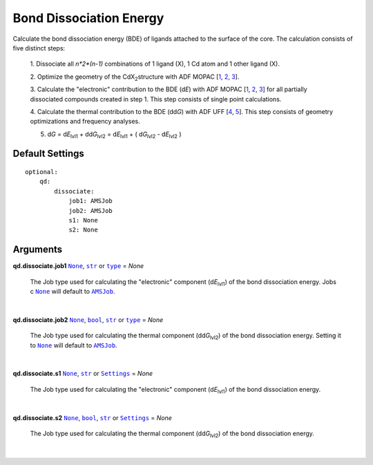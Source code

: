 Bond Dissociation Energy
========================

Calculate the bond dissociation energy (BDE) of ligands attached to the
surface of the core. The calculation consists of five distinct steps:

    1.  Dissociate all *n*2*(n-1)* combinations of 1 ligand (X), 1 Cd atom and
    1 other ligand (X).

    2.  Optimize the geometry of the CdX\ :sub:`2`\ structure with ADF MOPAC
    [1_, 2_, 3_].

    3.  Calculate the "electronic" contribution to the BDE (|dE|) with
    ADF MOPAC [1_, 2_, 3_] for all partially dissociated compounds
    created in step 1. This step consists of single point calculations.

    4.  Calculate the thermal contribution to the BDE (|ddG|) with
    ADF UFF [4_, 5_]. This step consists of geometry optimizations and
    frequency analyses.

    5.  |dG| = |dE_lvl1| + |ddG_lvl2| = |dE_lvl1| + ( |dG_lvl2| - |dE_lvl2| )



Default Settings
~~~~~~~~~~~~~~~~

::

    optional:
        qd:
            dissociate:
                job1: AMSJob
                job2: AMSJob
                s1: None
                s2: None

Arguments
~~~~~~~~~

**qd.dissociate.job1** |None|_, |str|_ or |type|_ = *None*

    The Job type used for calculating the "electronic" component (|dE_lvl1|) of
    the bond dissociation energy. Jobs c
    |None|_ will default to |AMSJob|_.

    |

**qd.dissociate.job2** |None|_, |bool|_, |str|_ or |type|_ = *None*

    The Job type used for calculating the thermal component (|ddG_lvl2|) of the
    bond dissociation energy. Setting it to |None|_ will default to |AMSJob|_.

    |

**qd.dissociate.s1** |None|_, |str|_ or |Settings|_ = *None*

    The Job type used for calculating the "electronic" component (|dE_lvl1|) of
    the bond dissociation energy.

    |

**qd.dissociate.s2** |None|_, |bool|_, |str|_ or |Settings|_ = *None*

    The Job type used for calculating the thermal component (|ddG_lvl2|) of the
    bond dissociation energy.

    |


.. _1: https://www.scm.com/doc/MOPAC/Introduction.html
.. _2: http://openmopac.net
.. _3: https://doi.org/10.1007/s00894-012-1667-x
.. _4: https://doi.org/10.1021/ja00051a040
.. _5: https://www.scm.com/doc/UFF/index.html

.. _AMSJob: https://www.scm.com/doc/plams/interfaces/ams.html#amsjob-api
.. _Job: https://www.scm.com/doc/plams/components/jobs.html#job-api
.. _Settings: https://www.scm.com/doc/plams/components/settings.html#api
.. _type: https://docs.python.org/3/library/functions.html#type
.. _bool: https://docs.python.org/3/library/stdtypes.html#boolean-values
.. _str: https://docs.python.org/3/library/stdtypes.html#str
.. _list: https://docs.python.org/3/library/stdtypes.html#list
.. _int: https://docs.python.org/3/library/functions.html#int
.. _None: https://docs.python.org/3/library/constants.html#None

.. |AMSJob| replace:: ``AMSJob``
.. |Job| replace:: ``Job``
.. |Settings| replace:: ``Settings``
.. |type| replace:: ``type``
.. |bool| replace:: ``bool``
.. |str| replace:: ``str``
.. |list| replace:: ``list``
.. |int| replace:: ``int``
.. |None| replace:: ``None``

.. |dE| replace:: d\ *E*
.. |dE_lvl1| replace:: d\ *E*\ :sub:`lvl1`
.. |dE_lvl2| replace:: d\ *E*\ :sub:`lvl2`
.. |dG| replace:: d\ *G*
.. |dG_lvl2| replace:: d\ *G*\ :sub:`lvl2`
.. |ddG| replace:: dd\ *G*
.. |ddG_lvl2| replace:: dd\ *G*\ :sub:`lvl2`
